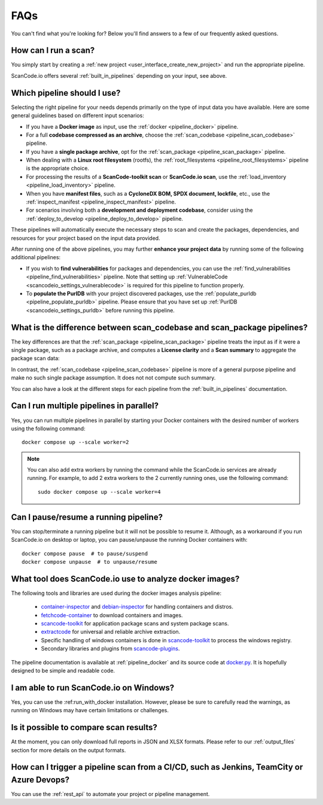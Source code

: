 .. _faq:

FAQs
====

You can't find what you're looking for? Below you'll find answers to a few of
our frequently asked questions.

How can I run a scan?
---------------------

You simply start by creating a :ref:`new project <user_interface_create_new_project>`
and run the appropriate pipeline.

ScanCode.io offers several :ref:`built_in_pipelines` depending on your input, see above.

.. _faq_which_pipeline:

Which pipeline should I use?
----------------------------

Selecting the right pipeline for your needs depends primarily on the type of input
data you have available.
Here are some general guidelines based on different input scenarios:

- If you have a **Docker image** as input, use the :ref:`docker <pipeline_docker>`
  pipeline.
- For a full **codebase compressed as an archive**, choose the
  :ref:`scan_codebase <pipeline_scan_codebase>` pipeline.
- If you have a **single package archive**, opt for the
  :ref:`scan_package <pipeline_scan_package>` pipeline.
- When dealing with a **Linux root filesystem** (rootfs), the
  :ref:`root_filesystems <pipeline_root_filesystems>` pipeline is the appropriate
  choice.
- For processing the results of a **ScanCode-toolkit scan** or **ScanCode.io scan**,
  use the :ref:`load_inventory <pipeline_load_inventory>` pipeline.
- When you have **manifest files**, such as a
  **CycloneDX BOM, SPDX document, lockfile**, etc.,
  use the :ref:`inspect_manifest <pipeline_inspect_manifest>` pipeline.
- For scenarios involving both a **development and deployment codebase**, consider using
  the :ref:`deploy_to_develop <pipeline_deploy_to_develop>` pipeline.

These pipelines will automatically execute the necessary steps to scan and create the
packages, dependencies, and resources for your project based on the input data provided.

After running one of the above pipelines, you may further **enhance your project data**
by running some of the following additional pipelines:

- If you wish to **find vulnerabilities** for packages and dependencies, you can use the
  :ref:`find_vulnerabilities <pipeline_find_vulnerabilities>` pipeline.
  Note that setting up :ref:`VulnerableCode <scancodeio_settings_vulnerablecode>` is
  required for this pipeline to function properly.

- To **populate the PurlDB** with your project discovered packages, use the
  :ref:`populate_purldb <pipeline_populate_purldb>` pipeline.
  Please ensure that you have set up
  :ref:`PurlDB <scancodeio_settings_purldb>` before running this pipeline.

What is the difference between scan_codebase and scan_package pipelines?
------------------------------------------------------------------------

The key differences are that the :ref:`scan_package <pipeline_scan_package>` pipeline
treats the input as if it were a single package, such as a package archive, and
computes a **License clarity** and a **Scan summary** to aggregate the package scan
data:

.. image:: images/license-clarity-scan-summary.png

In contrast, the :ref:`scan_codebase <pipeline_scan_codebase>` pipeline is more of a
general purpose pipeline and make no such single package assumption.
It does not not compute such summary.

You can also have a look at the different steps for each pipeline from the
:ref:`built_in_pipelines` documentation.

Can I run multiple pipelines in parallel?
-----------------------------------------

Yes, you can run multiple pipelines in parallel by starting your Docker containers
with the desired number of workers using the following command::

    docker compose up --scale worker=2

.. note:: You can also add extra workers by running the command while the ScanCode.io
   services are already running. For example, to add 2 extra workers to the 2
   currently running ones, use the following command::

        sudo docker compose up --scale worker=4

Can I pause/resume a running pipeline?
--------------------------------------

You can stop/terminate a running pipeline but it will not be possible to resume it.
Although, as a workaround if you run ScanCode.io on desktop or laptop,
you can pause/unpause the running Docker containers with::

    docker compose pause  # to pause/suspend
    docker compose unpause  # to unpause/resume

What tool does ScanCode.io use to analyze docker images?
--------------------------------------------------------

The following tools and libraries are used during the docker images analysis pipeline:

 - `container-inspector <https://github.com/nexB/container-inspector>`_ and
   `debian-inspector <https://github.com/nexB/debian-inspector>`_ for handling containers
   and distros.
 - `fetchcode-container <https://pypi.org/project/fetchcode-container/>`_ to download
   containers and images.
 - `scancode-toolkit <https://github.com/nexB/scancode-toolkit>`_ for application
   package scans and system package scans.
 - `extractcode <https://github.com/nexB/extractcode>`_ for universal and reliable
   archive extraction.
 - Specific handling of windows containers is done in
   `scancode-toolkit <https://github.com/nexB/scancode-toolkit>`_ to process the windows registry.
 - Secondary libraries and plugins from
   `scancode-plugins <https://github.com/nexB/scancode-plugins>`_.

The pipeline documentation is available at :ref:`pipeline_docker` and its source code
at `docker.py <https://github.com/nexB/scancode.io/blob/main/scanpipe/pipelines/docker.py>`_.
It is hopefully designed to be simple and readable code.

I am able to run ScanCode.io on Windows?
----------------------------------------

Yes, you can use the :ref:run_with_docker installation. However, please be sure to
carefully read the warnings, as running on Windows may have certain limitations or
challenges.

Is it possible to compare scan results?
---------------------------------------

At the moment, you can only download full reports in JSON and XLSX formats.
Please refer to our :ref:`output_files` section for more details on the output formats.

How can I trigger a pipeline scan from a CI/CD, such as Jenkins, TeamCity or Azure Devops?
------------------------------------------------------------------------------------------

You can use the :ref:`rest_api` to automate your project or pipeline management.

